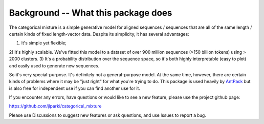 Background -- What this package does
============================================

The categorical mixture is a simple generative
model for aligned sequences / sequences that are
all of the same length / certain kinds of fixed
length-vector data. Despite its simplicity, it
has several advantages:

1) It's simple yet flexible;
2) It's highly scalable. We've fitted this model to
a dataset of over 900 million sequences (>150 billion tokens)
using > 2000 clusters.
3) It's a probability distribution over the sequence
space, so it's both highly interpretable (easy to plot) and
easily used to generate new sequences.

So it's very special-purpose. It's definitely not a
general-purpose model. At the same time, however, there
are certain kinds of problems where it may be "just
right" for what you're trying to do. This package is used
heavily by `AntPack <https://github.com/jlparkI/AntPack>`_
but is also free for independent use if you can find
another use for it.

If you encounter any errors, have questions or would like
to see a new feature, please use the project github page:

https://github.com/jlparki/categorical_mixture

Please use Discussions to suggest new features or ask
questions, and use Issues to report a bug.
